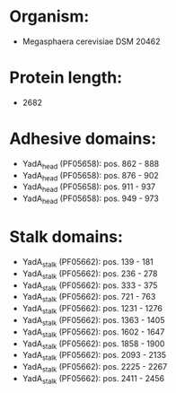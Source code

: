 * Organism:
- Megasphaera cerevisiae DSM 20462
* Protein length:
- 2682
* Adhesive domains:
- YadA_head (PF05658): pos. 862 - 888
- YadA_head (PF05658): pos. 876 - 902
- YadA_head (PF05658): pos. 911 - 937
- YadA_head (PF05658): pos. 949 - 973
* Stalk domains:
- YadA_stalk (PF05662): pos. 139 - 181
- YadA_stalk (PF05662): pos. 236 - 278
- YadA_stalk (PF05662): pos. 333 - 375
- YadA_stalk (PF05662): pos. 721 - 763
- YadA_stalk (PF05662): pos. 1231 - 1276
- YadA_stalk (PF05662): pos. 1363 - 1405
- YadA_stalk (PF05662): pos. 1602 - 1647
- YadA_stalk (PF05662): pos. 1858 - 1900
- YadA_stalk (PF05662): pos. 2093 - 2135
- YadA_stalk (PF05662): pos. 2225 - 2267
- YadA_stalk (PF05662): pos. 2411 - 2456

